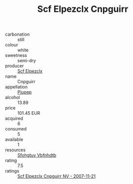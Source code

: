 :PROPERTIES:
:ID:                     cf027186-7085-42ef-9c6d-51fe5c734f01
:END:
#+TITLE: Scf Elpezclx Cnpguirr 

- carbonation :: still
- colour :: white
- sweetness :: semi-dry
- producer :: [[id:85267b00-1235-4e32-9418-d53c08f6b426][Scf Elpezclx]]
- name :: Cnpguirr
- appellation :: [[id:7fc7af1a-b0f4-4929-abe8-e13faf5afc1d][Piupep]]
- alcohol :: 13.89
- price :: 101.45 EUR
- acquired :: 6
- consumed :: 5
- available :: 1
- resources :: [[id:6769ee45-84cb-4124-af2a-3cc72c2a7a25][Sfohgtuy Vbfnhdtb]]
- rating :: 7.5
- ratings :: [[id:1f4f5d74-07ba-4269-a5f4-2d46192c0309][Scf Elpezclx Cnpguirr NV - 2007-11-21]]


